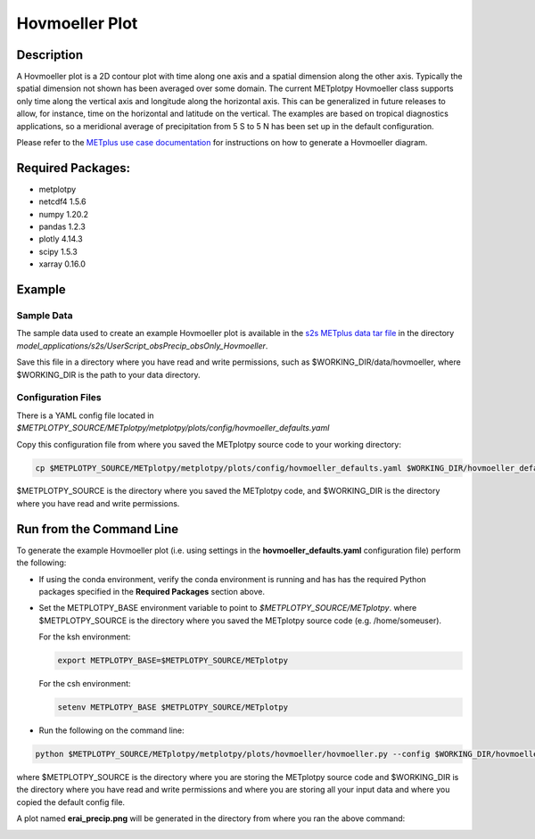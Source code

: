 ***************
Hovmoeller Plot
***************

Description
===========
A Hovmoeller plot is a 2D contour plot with time along one axis and a
spatial dimension along the other axis. Typically the spatial dimension
not shown has been averaged over some domain. The current METplotpy
Hovmoeller class supports only time along the vertical axis and
longitude along the horizontal axis. This can be generalized in future
releases to allow, for instance, time on the horizontal and latitude on
the vertical. The examples are based on tropical diagnostics applications,
so a meridional average of precipitation from 5 S to 5 N has been set up
in the default configuration.

Please refer to the `METplus use case documentation
<https://metplus.readthedocs.io/en/develop/generated/model_applications/s2s/UserScript_obsPrecip_obsOnly_Hovmoeller.html#sphx-glr-generated-model-applications-s2s-userscript-obsprecip-obsonly-hovmoeller-py>`_
for instructions on how to generate a Hovmoeller diagram.

Required Packages:
==================

* metplotpy

* netcdf4 1.5.6

* numpy 1.20.2

* pandas 1.2.3

* plotly 4.14.3

* scipy 1.5.3

* xarray 0.16.0


Example
=======

Sample Data
___________

The sample data used to create an example Hovmoeller plot is available in
the `s2s METplus data tar file
<https://dtcenter.ucar.edu/dfiles/code/METplus/METplus_Data/v4.0/sample_data-s2s-4.0.tgz>`_  in the directory
*model_applications/s2s/UserScript_obsPrecip_obsOnly_Hovmoeller*.

Save this file in a directory where you have read and write permissions, such as
$WORKING_DIR/data/hovmoeller, where $WORKING_DIR is the path to your data directory.

Configuration Files
___________________

There is a YAML config file located in
*$METPLOTPY_SOURCE/METplotpy/metplotpy/plots/config/hovmoeller_defaults.yaml*

Copy this configuration file from where you saved the METplotpy source code to your working directory:

.. code-block:: ini

  cp $METPLOTPY_SOURCE/METplotpy/metplotpy/plots/config/hovmoeller_defaults.yaml $WORKING_DIR/hovmoeller_defaults.yaml

$METPLOTPY_SOURCE is the directory where you saved the METplotpy code, and $WORKING_DIR is the directory where you
have read and write permissions.


Run from the Command Line
=========================

To generate the example Hovmoeller plot (i.e. using settings in the
**hovmoeller_defaults.yaml** configuration file) perform the following:

*  If using the conda environment, verify the conda environment
   is running and has has the required Python packages specified in the
   **Required Packages** section above.

* Set the METPLOTPY_BASE environment variable to point to
  *$METPLOTPY_SOURCE/METplotpy*. where $METPLOTPY_SOURCE is the directory where you saved the
  METplotpy source code (e.g. /home/someuser).

  For the ksh environment:

  .. code-block:: ini

    export METPLOTPY_BASE=$METPLOTPY_SOURCE/METplotpy

  For the csh environment:

  .. code-block:: ini

    setenv METPLOTPY_BASE $METPLOTPY_SOURCE/METplotpy

* Run the following on the command line:

.. code-block:: ini

   python $METPLOTPY_SOURCE/METplotpy/metplotpy/plots/hovmoeller/hovmoeller.py --config $WORKING_DIR/hovmoeller_defaults.yaml --datadir $WORKING_DIR/data/hovmoeller  --input precip.erai.sfc.1p0.2x.2014-2016.nc

where $METPLOTPY_SOURCE is the directory where you are storing the METplotpy source code and $WORKING_DIR is the
directory where you have read and write permissions and where you are storing all your input data and where you
copied the default config file.


A plot named **erai_precip.png** will be generated in the directory from where you ran the above command:

.. image:: erai_precip.png

